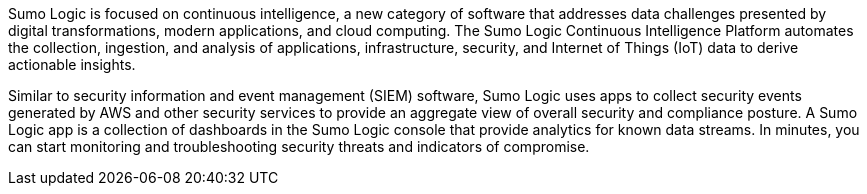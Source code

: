 // Replace the content in <>
// Identify your target audience and explain how/why they would use this Quick Start.
//Avoid borrowing text from third-party websites (copying text from AWS service documentation is fine). Also, avoid marketing-speak, focusing instead on the technical aspect.

Sumo Logic is focused on continuous intelligence, a new category of software that addresses 
data challenges presented by digital transformations, modern applications, and cloud 
computing. The Sumo Logic Continuous Intelligence Platform automates the collection, 
ingestion, and analysis of applications, infrastructure, security, and Internet of Things (IoT) 
data to derive actionable insights. 

Similar to security information and event management (SIEM) software, Sumo Logic uses 
apps to collect security events generated by AWS and other security services to provide an 
aggregate view of overall security and compliance posture. A Sumo Logic app is a collection 
of dashboards in the Sumo Logic console that provide analytics for known data streams. In 
minutes, you can start monitoring and troubleshooting security threats and indicators of 
compromise. 

